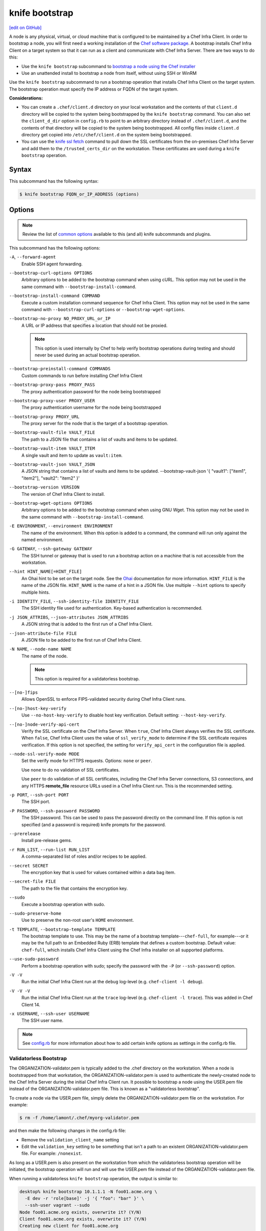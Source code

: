 =====================================================
knife bootstrap
=====================================================
`[edit on GitHub] <https://github.com/chef/chef-web-docs/blob/master/chef_master/source/knife_bootstrap.rst>`__

.. tag chef_client_bootstrap_node

A node is any physical, virtual, or cloud machine that is configured to be maintained by a Chef Infra Client. In order to bootstrap a node, you will first need a working installation of the `Chef software package </packages.html>`__. A bootstrap installs Chef Infra Client on a target system so that it can run as a client and communicate with Chef Infra Server. There are two ways to do this:

* Use the ``knife bootstrap`` subcommand to `bootstrap a node using the Chef installer </install_bootstrap.html>`__
* Use an unattended install to bootstrap a node from itself, without using SSH or WinRM

.. end_tag

.. tag knife_bootstrap_summary

Use the ``knife bootstrap`` subcommand to run a bootstrap operation that installs Chef Infra Client on the target system. The bootstrap operation must specify the IP address or FQDN of the target system.

.. end_tag

**Considerations:**

* You can create a ``.chef/client.d`` directory on your local workstation and the contents of that ``client.d`` directory will be copied to the system being bootstrapped by the ``knife bootstrap`` command. You can also set the ``client_d_dir`` option in ``config.rb`` to point to an arbitrary directory instead of ``.chef/client.d``, and the contents of that directory will be copied to the system being bootstrapped. All config files inside ``client.d`` directory get copied into ``/etc/chef/client.d`` on the system being bootstrapped.

* You can use the `knife ssl fetch </knife_ssl_fetch.html>`__ command to pull down the SSL certificates from the on-premises Chef Infra Server and add them to the ``/trusted_certs_dir`` on the workstation. These certificates are used during a ``knife bootstrap`` operation.

Syntax
=====================================================
.. tag knife_bootstrap_syntax

This subcommand has the following syntax:

.. code-block:: bash

   $ knife bootstrap FQDN_or_IP_ADDRESS (options)

.. end_tag

Options
=====================================================
.. note:: .. tag knife_common_see_common_options_link

          Review the list of `common options </knife_options.html>`__ available to this (and all) knife subcommands and plugins.

          .. end_tag

.. tag knife_bootstrap_options

This subcommand has the following options:

``-A``, ``--forward-agent``
   Enable SSH agent forwarding.

``--bootstrap-curl-options OPTIONS``
   Arbitrary options to be added to the bootstrap command when using cURL. This option may not be used in the same command with ``--bootstrap-install-command``.

``--bootstrap-install-command COMMAND``
   Execute a custom installation command sequence for Chef Infra Client. This option may not be used in the same command with ``--bootstrap-curl-options`` or ``--bootstrap-wget-options``.

``--bootstrap-no-proxy NO_PROXY_URL_or_IP``
   A URL or IP address that specifies a location that should not be proxied.

   .. note:: This option is used internally by Chef to help verify bootstrap operations during testing and should never be used during an actual bootstrap operation.

``--bootstrap-preinstall-command COMMANDS``
   Custom commands to run before installing Chef Infra Client

``--bootstrap-proxy-pass PROXY_PASS``
   The proxy authentication password for the node being bootstrapped

``--bootstrap-proxy-user PROXY_USER``
   The proxy authentication username for the node being bootstrapped

``--bootstrap-proxy PROXY_URL``
   The proxy server for the node that is the target of a bootstrap operation.

``--bootstrap-vault-file VAULT_FILE``
   The path to a JSON file that contains a list of vaults and items to be updated.

``--bootstrap-vault-item VAULT_ITEM``
   A single vault and item to update as ``vault:item``.

``--bootstrap-vault-json VAULT_JSON``
  A JSON string that contains a list of vaults and items to be updated.  --bootstrap-vault-json '{ "vault1": ["item1", "item2"], "vault2": "item2" }'

``--bootstrap-version VERSION``
   The version of Chef Infra Client to install.

``--bootstrap-wget-options OPTIONS``
   Arbitrary options to be added to the bootstrap command when using GNU Wget. This option may not be used in the same command with ``--bootstrap-install-command``.

``-E ENVIRONMENT``, ``--environment ENVIRONMENT``
   The name of the environment. When this option is added to a command, the command will run only against the named environment.

``-G GATEWAY``, ``--ssh-gateway GATEWAY``
   The SSH tunnel or gateway that is used to run a bootstrap action on a machine that is not accessible from the workstation.

``--hint HINT_NAME[=HINT_FILE]``
   An Ohai hint to be set on the target node. See the `Ohai </ohai.html#hints>`__ documentation for more information. ``HINT_FILE`` is the name of the JSON file. ``HINT_NAME`` is the name of a hint in a JSON file. Use multiple ``--hint`` options to specify multiple hints.

``-i IDENTITY_FILE``, ``--ssh-identity-file IDENTITY_FILE``
   The SSH identity file used for authentication. Key-based authentication is recommended.

``-j JSON_ATTRIBS``, ``--json-attributes JSON_ATTRIBS``
   A JSON string that is added to the first run of a Chef Infra Client.

``--json-attribute-file FILE``
   A JSON file to be added to the first run of Chef Infra Client.

``-N NAME``, ``--node-name NAME``
   The name of the node.

   .. note:: This option is required for a validatorless bootstrap.
``--[no-]fips``
  Allows OpenSSL to enforce FIPS-validated security during Chef Infra Client runs.

``--[no-]host-key-verify``
   Use ``--no-host-key-verify`` to disable host key verification. Default setting: ``--host-key-verify``.

``--[no-]node-verify-api-cert``
   Verify the SSL certificate on the Chef Infra Server. When ``true``, Chef Infra Client always verifies the SSL certificate. When ``false``, Chef Infra Client uses the value of ``ssl_verify_mode`` to determine if the SSL certificate requires verification. If this option is not specified, the setting for ``verify_api_cert`` in the configuration file is applied.

``--node-ssl-verify-mode MODE``
   Set the verify mode for HTTPS requests. Options: ``none`` or ``peer``.

   Use ``none`` to do no validation of SSL certificates.

   Use ``peer`` to do validation of all SSL certificates, including the Chef Infra Server connections, S3 connections, and any HTTPS **remote_file** resource URLs used in a Chef Infra Client run. This is the recommended setting.

``-p PORT``, ``--ssh-port PORT``
   The SSH port.

``-P PASSWORD``, ``--ssh-password PASSWORD``
   The SSH password. This can be used to pass the password directly on the command line. If this option is not specified (and a password is required) knife prompts for the password.

``--prerelease``
   Install pre-release gems.

``-r RUN_LIST``, ``--run-list RUN_LIST``
   A comma-separated list of roles and/or recipes to be applied.

``--secret SECRET``
   The encryption key that is used for values contained within a data bag item.

``--secret-file FILE``
   The path to the file that contains the encryption key.

``--sudo``
   Execute a bootstrap operation with sudo.

``--sudo-preserve-home``
   Use to preserve the non-root user's ``HOME`` environment.

``-t TEMPLATE``, ``--bootstrap-template TEMPLATE``
   The bootstrap template to use. This may be the name of a bootstrap template---``chef-full``, for example---or it may be the full path to an Embedded Ruby (ERB) template that defines a custom bootstrap. Default value: ``chef-full``, which installs Chef Infra Client using the Chef Infra installer on all supported platforms.

``--use-sudo-password``
   Perform a bootstrap operation with sudo; specify the password with the ``-P`` (or ``--ssh-password``) option.

``-V -V``
   Run the initial Chef Infra Client run at the ``debug`` log-level (e.g. ``chef-client -l debug``).

``-V -V -V``
   Run the initial Chef Infra Client run at the ``trace`` log-level (e.g. ``chef-client -l trace``). This was added in Chef Client 14.

``-x USERNAME``, ``--ssh-user USERNAME``
   The SSH user name.

.. end_tag

.. note:: .. tag knife_common_see_all_config_options

          See `config.rb </config_rb_optional_settings.html>`__ for more information about how to add certain knife options as settings in the config.rb file.

          .. end_tag

Validatorless Bootstrap
-----------------------------------------------------
.. tag knife_bootstrap_no_validator

The ORGANIZATION-validator.pem is typically added to the .chef directory on the workstation. When a node is bootstrapped from that workstation, the ORGANIZATION-validator.pem is used to authenticate the newly-created node to the Chef Infra Server during the initial Chef Infra Client run. It possible to bootstrap a node using the USER.pem file instead of the ORGANIZATION-validator.pem file. This is known as a "validatorless bootstrap".

To create a node via the USER.pem file, simply delete the ORGANIZATION-validator.pem file on the workstation. For example:

.. code-block:: bash

   $ rm -f /home/lamont/.chef/myorg-validator.pem

and then make the following changes in the config.rb file:

* Remove the ``validation_client_name`` setting
* Edit the ``validation_key`` setting to be something that isn't a path to an existent ORGANIZATION-validator.pem file. For example: ``/nonexist``.

As long as a USER.pem is also present on the workstation from which the validatorless bootstrap operation will be initiated, the bootstrap operation will run and will use the USER.pem file instead of the ORGANIZATION-validator.pem file.

When running a validatorless ``knife bootstrap`` operation, the output is similar to:

.. code-block:: bash

   desktop% knife bootstrap 10.1.1.1 -N foo01.acme.org \
     -E dev -r 'role[base]' -j '{ "foo": "bar" }' \
     --ssh-user vagrant --sudo
   Node foo01.acme.org exists, overwrite it? (Y/N)
   Client foo01.acme.org exists, overwrite it? (Y/N)
   Creating new client for foo01.acme.org
   Creating new node for foo01.acme.org
   Connecting to 10.1.1.1
   10.1.1.1 Starting first Chef Client run...
   [....etc...]

.. end_tag

``knife bootstrap`` Options
+++++++++++++++++++++++++++++++++++++++++++++++++++++
.. tag chef_vault_knife_bootstrap_options

Use the following options with a validatorless bootstrap to specify items that are stored in ``chef-vault``:

``--bootstrap-vault-file VAULT_FILE``
   The path to a JSON file that contains a list of vaults and items to be updated.

``--bootstrap-vault-item VAULT_ITEM``
   A single vault and item to update as ``vault:item``.

``--bootstrap-vault-json VAULT_JSON``
  A JSON string that contains a list of vaults and items to be updated.  --bootstrap-vault-json '{ "vault1": ["item1", "item2"], "vault2": "item2" }'

.. end_tag

.. note:: The ``--node-name`` option is required for a validatorless bootstrap

FIPS Mode
-----------------------------------------------------
.. tag fips_intro_client

Federal Information Processing Standards (FIPS) is a United States government computer security standard that specifies security requirements for cryptography. The current version of the standard is FIPS 140-2. Chef Infra Client can be configured to allow OpenSSL to enforce FIPS-validated security during a Chef Infra Client run. This will disable cryptography that is explicitly disallowed in FIPS-validated software, including certain ciphers and hashing algorithms. Any attempt to use any disallowed cryptography will cause Chef Infra Client to throw an exception during a Chef Infra Client run.

.. note:: Chef uses MD5 hashes to uniquely identify files that are stored on the Chef Infra Server. MD5 is used only to generate a unique hash identifier and is not used for any cryptographic purpose.

Notes about FIPS:

* May be enabled for nodes running on Microsoft Windows and Enterprise Linux platforms
* Should only be enabled for environments that require FIPS 140-2 compliance

.. end_tag

**Bootstrap a node using FIPS**

.. tag knife_bootstrap_node_fips

.. To bootstrap a node:

.. code-block:: bash

   $ knife bootstrap 192.0.2.0 -P vanilla -x root -r 'recipe[apt],recipe[xfs],recipe[vim]' --fips

which shows something similar to:

.. code-block:: none

   OpenSSL FIPS 140 mode enabled
   ...
   192.0.2.0 Chef Client finished, 12/12 resources updated in 78.942455583 seconds

.. end_tag

Custom Templates
=====================================================
The default ``chef-full`` template uses the Chef installer. For most bootstrap operations, regardless of the platform on which the target node is running, using the ``chef-full`` distribution is the best approach for installing Chef Infra Client on a target node. In some situations, a custom template may be required.

For example, the default bootstrap operation relies on an Internet connection to get the distribution to the target node. If a target node cannot access the Internet, then a custom template can be used to define a specific location for the distribution so that the target node may access it during the bootstrap operation. The example below will show you how to create a bootstrap template that uses a custom artifact store for Chef packages and installation scripts, as well as a RubyGem mirror:

#. A custom bootstrap template file must be located in a ``bootstrap/`` directory, which is typically located within the ``~/.chef/`` directory on the local workstation. Navigate to the ``.chef`` directory, and create a ``bootstrap`` directory within it:

   .. code-block:: bash

      mkdir bootstrap

#. Move to the ``bootstrap`` directory and create a blank template file; this example will use ``template.erb`` for the template name:

   .. code-block:: bash

      touch template.erb

#. Still in the ``bootstrap`` directory, issue the following command to copy the ``chef-full`` configuration to your new template:

   .. code-block:: bash

      find /opt/chefdk/embedded/lib/ruby -type f -name chef-full.erb -exec cat {} \; > template.erb

   This command searches for the ``chef-full`` template file under ``/opt/chefdk/embedded/lib/ruby``, and then outputs the contents of the file to ``template.erb``. If you used a different template file name, be sure to replace ``template.erb`` with the template file you created during the last step.

#. Update ``template.erb`` to replace ``omnitruck.chef.io`` with the URL of an ``install.sh`` script on your artifact store:

   .. code-block:: ruby

      install_sh="<%= knife_config[:bootstrap_url] ? knife_config[:bootstrap_url] : "http://packages.example.com/install.sh" %>"

#. Still in your text editor, locate the following line near the bottom of your ``template.erb`` file:

   .. code-block:: ruby

      cat > /etc/chef/client.rb <<'EOP'
      <%= config_content %>
      EOP

   Beneath it, add the following, replacing ``gems.example.com`` with the URL of your gem mirror:

   .. code-block:: ruby

      cat >> /etc/chef/client.rb <<'EOP'
      rubygems_url "http://gems.example.com"
      EOP

   This appends the appropriate ``rubygems_url`` setting to the ``/etc/chef/client.rb`` file that is created during bootstrap, which ensures that your nodes use your internal gem mirror.



Bootstrap a Custom Template
-----------------------------------------------------
You can use the ``--bootstrap-template`` option with the ``knife bootstrap`` subcommand to specify the name of your bootstrap template file:

.. code-block:: bash

   $ knife bootstrap 123.456.7.8 -x username -P password --sudo --bootstrap-template "template"

Alternatively, you can use the ``knife[:bootstrap_template]`` option within ``config.rb`` to specify the template that ``knife bootstrap`` will use by default when bootstrapping a node. It should point to your custom template within the ``bootstrap`` directory:

.. code-block:: ruby

   knife[:bootstrap_template] = "#{current_dir}/bootstrap/template.erb"

Examples
=====================================================
The following examples show how to use this knife subcommand:

**Bootstrap a node**

.. To bootstrap a node:

.. code-block:: bash

   $ knife bootstrap 192.0.2.0 -P vanilla -x root -r 'recipe[apt],recipe[xfs],recipe[vim]'

which shows something similar to:

.. code-block:: none

   ...
   192.0.2.0 Chef Infra Client finished, 12/12 resources updated in 78.942455583 seconds

Use ``knife node show`` to verify:

.. code-block:: bash

   $ knife node show debian-buster.int.domain.org

which returns something similar to:

.. code-block:: none

   Node Name:   debian-buster.int.domain.org
   Environment: _default
   FQDN:        debian-buster.int.domain.org
   IP:          192.0.2.0
   Run List:    recipe[apt], recipe[xfs], recipe[vim]
   Roles:
   Recipes:     apt, xfs, vim, apt::default, xfs::default, vim::default
   Platform:    debian 10.0
   Tags:

**Use an SSH password**

.. To pass an SSH password as part of the command:

.. code-block:: bash

   $ knife bootstrap 192.0.2.0 -x username -P PASSWORD --sudo

**Use a file that contains a private key**

.. To use a file that contains a private key:

.. code-block:: bash

   $ knife bootstrap 192.0.2.0 -x username -i ~/.ssh/id_rsa --sudo

**Specify options when using cURL**

.. To specify options when using cURL:

.. code-block:: bash

   $ knife bootstrap --bootstrap-curl-options "--proxy http://myproxy.com:8080"

**Specify options when using GNU Wget**

.. To specify options when using GNU Wget:

.. code-block:: bash

   $ knife bootstrap --bootstrap-wget-options "-e use_proxy=yes -e http://myproxy.com:8080"

**Specify a custom installation command sequence**

.. To specify a custom installation command sequence:

.. code-block:: bash

   $ knife bootstrap --bootstrap-install-command "curl -l http://mycustomserver.com/custom_install_chef_script.sh | sudo bash -s --"
